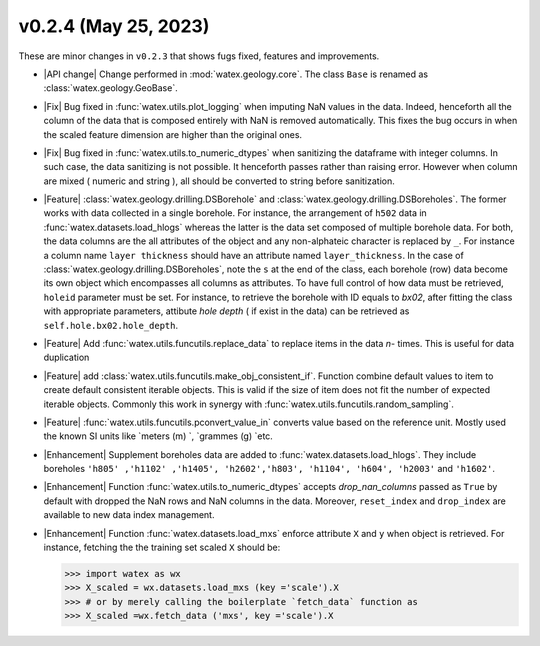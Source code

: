 v0.2.4 (May 25, 2023)
--------------------------

These are minor changes  in ``v0.2.3`` that shows fugs fixed, features and improvements.  

- |API change| Change performed in :mod:`watex.geology.core`. The  class ``Base`` is renamed as :class:`watex.geology.GeoBase`. 

- |Fix| Bug fixed in :func:`watex.utils.plot_logging` when  imputing NaN values in the data. Indeed, henceforth all the column of the data 
  that is composed entirely with NaN is removed automatically. This fixes the bug occurs in when the scaled  feature dimension are higher than the 
  original ones.  

- |Fix| Bug fixed in :func:`watex.utils.to_numeric_dtypes` when sanitizing the dataframe with integer columns. In such case, the data sanitizing
  is not possible. It henceforth passes rather than raising error. However when column are mixed ( numeric and string ), all should be 
  converted to string before sanitization. 

- |Feature| :class:`watex.geology.drilling.DSBorehole` and :class:`watex.geology.drilling.DSBoreholes`. The former works with data collected in 
  a single borehole. For instance, the arrangement of ``h502`` data in :func:`watex.datasets.load_hlogs` whereas the latter is the data set composed of multiple 
  borehole data. For both, the data columns are the all attributes of the object and any non-alphateic character is replaced by ``_``. For instance 
  a column name ``layer thickness`` should have an attribute named ``layer_thickness``. In the case of :class:`watex.geology.drilling.DSBoreholes`, note the ``s`` at the 
  end of the class, each borehole (row) data become its own object which encompasses all columns as attributes. To have full control of how data must be 
  retrieved, ``holeid`` parameter must be set. For instance, to retrieve the borehole with ID equals to `bx02`, after fitting the class with appropriate 
  parameters, attibute `hole depth` ( if exist in the data) can be retrieved as ``self.hole.bx02.hole_depth``. 

- |Feature| Add :func:`watex.utils.funcutils.replace_data` to replace items in the data `n-` times. This is useful for data duplication 

- |Feature| add :class:`watex.utils.funcutils.make_obj_consistent_if`. Function combine default values to item to create default consistent 
  iterable objects.  This is valid if  the size of item does not fit the number of expected iterable objects. Commonly this work in synergy with 
  :func:`watex.utils.funcutils.random_sampling`. 

- |Feature| :func:`watex.utils.funcutils.pconvert_value_in` converts value based on the reference unit. Mostly used the known SI units like 
  `meters (m) `, `grammes (g) `etc.
  
- |Enhancement| Supplement boreholes data are added to :func:`watex.datasets.load_hlogs`. They include boreholes ``'h805' ,'h1102' ,'h1405', 'h2602','h803',
  'h1104', 'h604', 'h2003'`` and  ``'h1602'``. 
 
- |Enhancement| Function :func:`watex.utils.to_numeric_dtypes` accepts `drop_nan_columns` passed as ``True`` by default with dropped the NaN rows 
  and NaN columns in the data. Moreover, ``reset_index`` and ``drop_index`` are available to new data index management. 

- |Enhancement| Function :func:`watex.datasets.load_mxs` enforce attribute ``X`` and ``y`` when object is retrieved. For instance, fetching the 
  the training set scaled ``X`` should be: 

  .. code-block:: python 

     >>> import watex as wx 
     >>> X_scaled = wx.datasets.load_mxs (key ='scale').X 
     >>> # or by merely calling the boilerplate `fetch_data` function as 
     >>> X_scaled =wx.fetch_data ('mxs', key ='scale').X 







